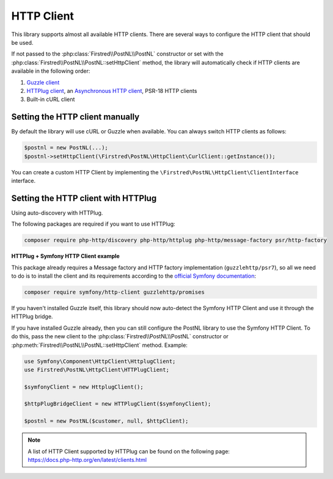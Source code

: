 .. _http client:

===========
HTTP Client
===========

This library supports almost all available HTTP clients. There are several ways to configure the HTTP client that should be used.

If not passed to the :php:class:`Firstred\\PostNL\\PostNL` constructor or set with the :php:class:`Firstred\\PostNL\\PostNL::setHttpClient` method, the library will automatically check if HTTP clients are available in the following order:

#. `Guzzle client <https://docs.guzzlephp.org/>`_
#. `HTTPlug client <https://docs.php-http.org/en/latest/clients.html>`_, an `Asynchronous HTTP client <https://docs.php-http.org/en/latest/httplug/tutorial.html#using-an-asynchronous-client>`_, PSR-18 HTTP clients
#. Built-in cURL client

--------------------------------
Setting the HTTP client manually
--------------------------------

By default the library will use cURL or Guzzle when available. You can always switch HTTP clients as follows:

.. code-block:: php

    $postnl = new PostNL(...);
    $postnl->setHttpClient(\Firstred\PostNL\HttpClient\CurlClient::getInstance());

You can create a custom HTTP Client by implementing the ``\Firstred\PostNL\HttpClient\ClientInterface`` interface.

------------------------------------
Setting the HTTP client with HTTPlug
------------------------------------

Using auto-discovery with HTTPlug.

The following packages are required if you want to use HTTPlug:

.. code-block:: bash

    composer require php-http/discovery php-http/httplug php-http/message-factory psr/http-factory

**HTTPlug + Symfony HTTP Client example**

This package already requires a Message factory and HTTP factory implementation (``guzzlehttp/psr7``), so all we need to do is to install the client and its requirements according to the `official Symfony documentation <https://symfony.com/doc/current/http_client.html#httplug>`_:

.. code-block:: bash

    composer require symfony/http-client guzzlehttp/promises

If you haven't installed Guzzle itself, this library should now auto-detect the Symfony HTTP Client and use it through the HTTPlug bridge.

If you have installed Guzzle already, then you can still configure the PostNL library to use the Symfony HTTP Client. To do this, pass the new client to the :php:class:`Firstred\\PostNL\\PostNL` constructor or :php:meth:`Firstred\\PostNL\\PostNL::setHttpClient` method. Example:

.. code-block:: php

    use Symfony\Component\HttpClient\HttplugClient;
    use Firstred\PostNL\HttpClient\HTTPlugClient;

    $symfonyClient = new HttplugClient();

    $httpPlugBridgeClient = new HTTPlugClient($symfonyClient);

    $postnl = new PostNL($customer, null, $httpClient);

.. note::

    | A list of HTTP Client supported by HTTPlug can be found on the following page:
    | https://docs.php-http.org/en/latest/clients.html
